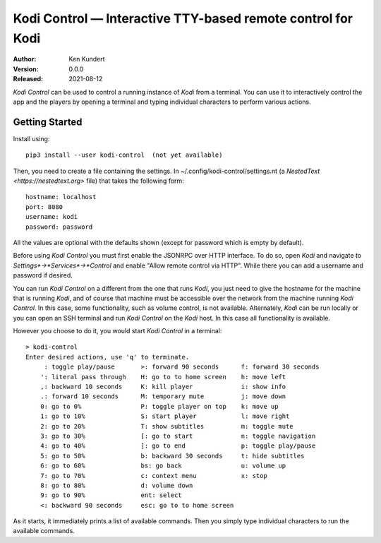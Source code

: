 Kodi Control — Interactive TTY-based remote control for Kodi
============================================================

.. image:: https://pepy.tech/badge/kodi-control/month
    :target: https://pepy.tech/project/kodi-control

..  image:: https://github.com/KenKundert//kodi-controlactions/workflows/build.yaml/badge.svg
    :target: https://github.com/KenKundert/kodi-control/actions/workflows/build.yaml

.. image:: https://coveralls.io/repos/github/KenKundert/kodi-control/badge.svg?branch=master
    :target: https://coveralls.io/github/KenKundert/kodi-control?branch=master

.. image:: https://img.shields.io/pypi/v/kodi-control.svg
    :target: https://pypi.python.org/pypi/kodi-control

.. image:: https://img.shields.io/pypi/pyversions/kodi-control.svg
    :target: https://pypi.python.org/pypi/kodi-control/

:Author: Ken Kundert
:Version: 0.0.0
:Released: 2021-08-12

*Kodi Control* can be used to control a running instance of *Kodi* from 
a terminal.  You can use it to interactively control the app and the players by 
opening a terminal and typing individual characters to perform various actions.

Getting Started
---------------

Install using::

    pip3 install --user kodi-control  (not yet available)

Then, you need to create a file containing the settings.  In 
~/.config/kodi-control/settings.nt (a `NestedText <https://nestedtext.org>` 
file) that takes the following form::

    hostname: localhost
    port: 8080
    username: kodi
    password: password

All the values are optional with the defaults shown (except for password which 
is empty by default).

Before using *Kodi Control* you must first enable the JSONRPC over HTTP 
interface.  To do so, open *Kodi* and navigate to 
*Settings*→*Services*→*Control* and enable "Allow remote control via HTTP".  
While there you can add a username and password if desired.

You can run *Kodi Control* on a different from the one that runs *Kodi*, you 
just need to give the hostname for the machine that is running *Kodi*, and of 
course that machine must be accessible over the network from the machine running 
*Kodi Control*.  In this case, some functionality, such as volume control, is 
not available.  Alternately, *Kodi* can be run locally or you can open an SSH 
terminal and run *Kodi Control* on the *Kodi* host.  In this case all 
functionality is available.

However you choose to do it, you would start *Kodi Control* in a terminal::

    > kodi-control
    Enter desired actions, use 'q' to terminate.
         : toggle play/pause       >: forward 90 seconds      f: forward 30 seconds
        ': literal pass through    H: go to to home screen    h: move left
        ,: backward 10 seconds     K: kill player             i: show info
        .: forward 10 seconds      M: temporary mute          j: move down
        0: go to 0%                P: toggle player on top    k: move up
        1: go to 10%               S: start player            l: move right
        2: go to 20%               T: show subtitles          m: toggle mute
        3: go to 30%               [: go to start             n: toggle navigation
        4: go to 40%               ]: go to end               p: toggle play/pause
        5: go to 50%               b: backward 30 seconds     t: hide subtitles
        6: go to 60%               bs: go back                u: volume up
        7: go to 70%               c: context menu            x: stop
        8: go to 80%               d: volume down
        9: go to 90%               ent: select
        <: backward 90 seconds     esc: go to to home screen

As it starts, it immediately prints a list of available commands.  Then you 
simply type individual characters to run the available commands.
